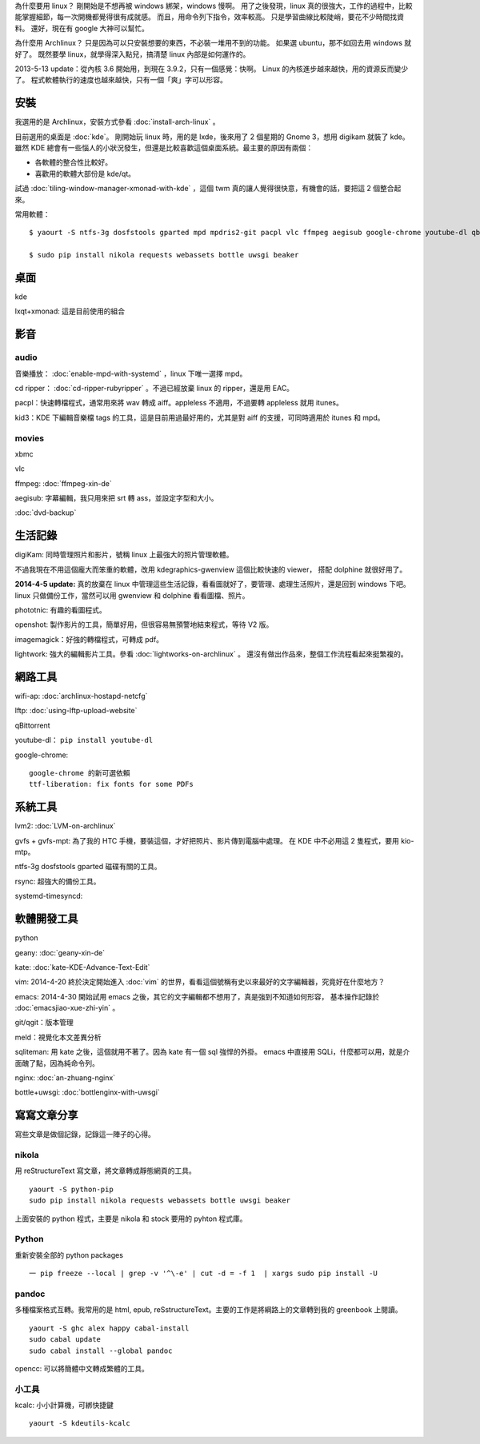 .. tags:
.. link:
.. slug: linuxhao-hao-wan
.. date: 2013/11/12 14:22:09
.. title: Linux 好好玩
.. description:

為什麼要用 linux？ 剛開始是不想再被 windows 綁架，windows 慢啊。
用了之後發現，linux 真的很強大，工作的過程中，比較能掌握細節，每一次開機都覺得很有成就感。
而且，用命令列下指令，效率較高。
只是學習曲線比較陡峭，要花不少時間找資料。
還好，現在有 google 大神可以幫忙。

為什麼用 Archlinux？ 只是因為可以只安裝想要的東西，不必裝一堆用不到的功能。
如果選 ubuntu，那不如回去用 windows 就好了。
既然要學 linux，就學得深入點兒，搞清楚 linux 內部是如何運作的。

2013-5-13 update：從內核 3.6 開始用，到現在 3.9.2，只有一個感覺：快啊。
Linux 的內核進步越來越快，用的資源反而變少了。
程式軟體執行的速度也越來越快，只有一個「爽」字可以形容。

安裝
========================================================================

我選用的是 Archlinux，安裝方式參看 :doc:`install-arch-linux` 。

目前選用的桌面是 :doc:`kde`。
剛開始玩 linux 時，用的是 lxde，後來用了 2 個星期的 Gnome 3，想用 digikam 就裝了 kde。
雖然 KDE 總會有一些惱人的小狀況發生，但還是比較喜歡這個桌面系統。最主要的原因有兩個：

* 各軟體的整合性比較好。
* 喜歡用的軟體大部份是 kde/qt。

試過 :doc:`tiling-window-manager-xmonad-with-kde` ，這個 twm 真的讓人覺得很快意，有機會的話，要把這 2 個整合起來。


常用軟體：
::

    $ yaourt -S ntfs-3g dosfstools gparted mpd mpdris2-git pacpl vlc ffmpeg aegisub google-chrome youtube-dl qbittorrent lftp imagemagick rsync qgit meld opencc python-pip nginx

    $ sudo pip install nikola requests webassets bottle uwsgi beaker

桌面
====

kde

lxqt+xmonad: 這是目前使用的組合


影音
========================================================================

audio
-------------------------------------------------------

音樂播放： :doc:`enable-mpd-with-systemd` ，linux 下唯一選擇 mpd。

cd ripper： :doc:`cd-ripper-rubyripper` 。不過已經放棄 linux 的 ripper，還是用 EAC。

pacpl：快速轉檔程式，通常用來將 wav 轉成 aiff。appleless 不適用，不過要轉 appleless 就用 itunes。

kid3：KDE 下編輯音樂檔 tags 的工具，這是目前用過最好用的，尤其是對 aiff 的支援，可同時適用於 itunes 和 mpd。

movies
-------------------------------------------------------

xbmc

vlc

ffmpeg: :doc:`ffmpeg-xin-de`

aegisub: 字幕編輯，我只用來把 srt 轉 ass，並設定字型和大小。

:doc:`dvd-backup`

生活記錄
========================================================================

digiKam: 同時管理照片和影片，號稱 linux 上最強大的照片管理軟體。

不過我現在不用這個龐大而笨重的軟體，改用 kdegraphics-gwenview 這個比較快速的 viewer，
搭配 dolphine 就很好用了。

**2014-4-5 update:** 真的放棄在 linux 中管理這些生活記錄，看看圖就好了，要管理、處理生活照片，還是回到 windows 下吧。
linux 只做備份工作，當然可以用 gwenview 和 dolphine 看看圖檔、照片。

phototnic: 有趣的看圖程式。

openshot: 製作影片的工具，簡單好用，但很容易無預警地結束程式，等待 V2 版。

imagemagick：好強的轉檔程式，可轉成 pdf。

lightwork: 強大的編輯影片工具。參看 :doc:`lightworks-on-archlinux` 。
還沒有做出作品來，整個工作流程看起來挺繁複的。


網路工具
========================================================================

wifi-ap: :doc:`archlinux-hostapd-netcfg`

lftp: :doc:`using-lftp-upload-website`

qBittorrent

youtube-dl： ``pip install youtube-dl``

google-chrome:
::

   google-chrome 的新可選依賴
   ttf-liberation: fix fonts for some PDFs

系統工具
========================================================================

lvm2: :doc:`LVM-on-archlinux`

gvfs + gvfs-mpt: 為了我的 HTC 手機，要裝這個，才好把照片、影片傳到電腦中處理。
在 KDE 中不必用這 2 隻程式，要用 kio-mtp。

ntfs-3g dosfstools gparted 磁碟有關的工具。

rsync: 超強大的備份工具。

systemd-timesyncd:

軟體開發工具
========================================================================

python

geany: :doc:`geany-xin-de`

kate: :doc:`kate-KDE-Advance-Text-Edit`

vim: 2014-4-20 終於決定開始進入 :doc:`vim` 的世界，看看這個號稱有史以來最好的文字編輯器，究竟好在什麼地方？

emacs: 2014-4-30 開始試用 emacs 之後，其它的文字編輯都不想用了，真是強到不知道如何形容，
基本操作記錄於 :doc:`emacsjiao-xue-zhi-yin` 。

git/qgit：版本管理

meld：視覺化本文差異分析

sqliteman: 用 kate 之後，這個就用不著了。因為 kate 有一個 sql 強悍的外掛。
emacs 中直接用 SQLi，什麼都可以用，就是介面醜了點，因為純命令列。

nginx: :doc:`an-zhuang-nginx`

bottle+uwsgi: :doc:`bottlenginx-with-uwsgi`

寫寫文章分享
========================================================================

寫些文章是做個記錄，記錄這一陣子的心得。

nikola
------
用 reStructureText 寫文章，將文章轉成靜態網頁的工具。
::

    yaourt -S python-pip
    sudo pip install nikola requests webassets bottle uwsgi beaker

上面安裝的 python 程式，主要是 nikola 和 stock 要用的 pyhton 程式庫。

Python
------
重新安裝全部的 python packages
::

   一 pip freeze --local | grep -v '^\-e' | cut -d = -f 1  | xargs sudo pip install -U

pandoc
-------------------------------------------------------
多種檔案格式互轉。我常用的是 html, epub, reSstructureText。主要的工作是將綱路上的文章轉到我的 greenbook 上閱讀。
::

    yaourt -S ghc alex happy cabal-install
    sudo cabal update
    sudo cabal install --global pandoc

opencc: 可以將簡體中文轉成繁體的工具。


小工具
------

kcalc: 小小計算機，可綁快捷鍵
::

   yaourt -S kdeutils-kcalc
